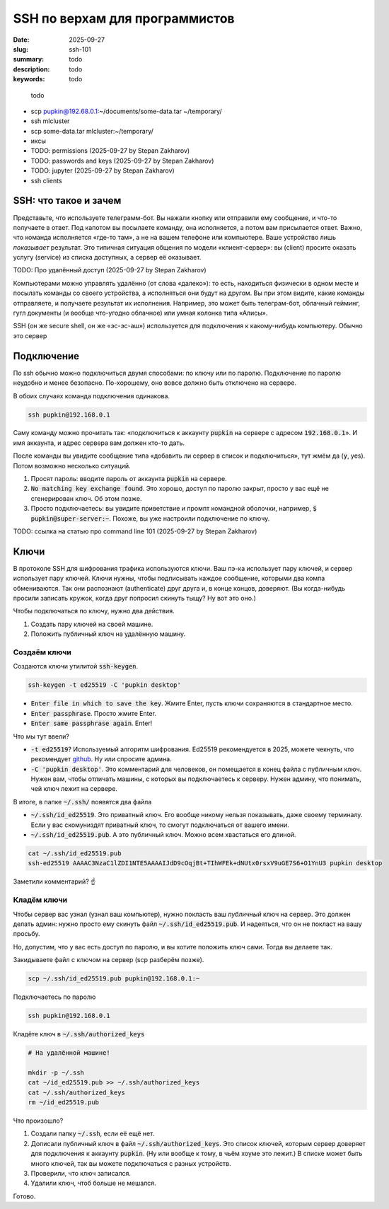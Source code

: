 SSH по верхам для программистов
###############################

:date: 2025-09-27
:slug: ssh-101
:summary: todo
:description: todo
:keywords: todo

.. epigraph:: 

   todo

- scp pupkin@192.68.0.1:~/documents/some-data.tar ~/temporary/
- ssh mlcluster
- scp some-data.tar mlcluster:~/temporary/
- иксы
- TODO: permissions (2025-09-27 by Stepan Zakharov)
- TODO: passwords and keys (2025-09-27 by Stepan Zakharov)
- TODO: jupyter (2025-09-27 by Stepan Zakharov)
- ssh clients


SSH: что такое и зачем
----------------------
Представьте, что используете телеграмм-бот.
Вы нажали кнопку или отправили ему сообщение, и что-то получаете в ответ.
Под капотом вы посылаете команду, она исполняется, а потом вам присылается ответ.
Важно, что команда исполняется «где-то там», а не на вашем телефоне или компьютере.
Ваше устройство лишь *показывает* результат.
Это типичная ситуация общения по модели «клиент-сервер»: вы (client) просите оказать услугу (service) из списка доступных, а сервер её оказывает.

TODO: Про удалённый доступ (2025-09-27 by Stepan Zakharov)

Компьютерами можно управлять удалённо (от слова «далеко»): то есть, находиться физически в одном месте и посылать команды со своего устройства, а исполняться они будут на другом.
Вы при этом видите, какие команды отправляете, и получаете результат их исполнения.
Например, это может быть телеграм-бот, облачный гейминг, гугл документы (и вообще что-угодно облачное) или умная колонка типа «Алисы».

SSH (он же secure shell, он же «эс-эс-аш») используется для подключения к какому-нибудь компьютеру.
Обычно это сервер

Подключение
-----------
По ssh обычно можно подключиться двумя способами: по ключу или по паролю.
Подключение по паролю неудобно и менее безопасно.
По-хорошему, оно вовсе должно быть отключено на сервере.

В обоих случаях команда подключения одинакова.

.. code-block:: bash

   ssh pupkin@192.168.0.1

Саму команду можно прочитать так: «подключиться к аккаунту :code:`pupkin` на сервере с адресом :code:`192.168.0.1`».
И имя аккаунта, и адрес сервера вам должен кто-то дать.

После команды вы увидите сообщение типа «добавить ли сервер в список и подключиться», тут жмём да (:code:`y`, yes).
Потом возможно несколько ситуаций.

1. Просят пароль: вводите пароль от аккаунта :code:`pupkin` на сервере.
2. :code:`No matching key exchange found`.
   Это хорошо, доступ по паролю закрыт, просто у вас ещё не сгенерирован ключ.
   Об этом позже.
3. Просто подключаетесь: вы увидите приветствие и промпт командной оболочки, например, :code:`$ pupkin@super-server:~`.
   Похоже, вы уже настроили подключение по ключу.

TODO: ссылка на статью про command line 101 (2025-09-27 by Stepan Zakharov)

Ключи
-----
В протоколе SSH для шифрования трафика используются ключи.
Ваш пэ-ка использует пару ключей, и сервер использует пару ключей.
Ключи нужны, чтобы подписывать каждое сообщение, которыми два компа обмениваются.
Так они распознают (authenticate) друг друга и, в конце концов, доверяют.
(Вы когда-нибудь просили записать кружок, когда друг попросил скинуть тыщу? Ну вот это оно.)

Чтобы подключаться по ключу, нужно два действия.

1. Создать пару ключей на своей машине.
2. Положить публичный ключ на удалённую машину.

Создаём ключи
=============
Создаются ключи утилитой :code:`ssh-keygen`.

.. code-block:: bash

   ssh-keygen -t ed25519 -C 'pupkin desktop'

- :code:`Enter file in which to save the key`.
  Жмите Enter, пусть ключи сохраняются в стандартное место.
- :code:`Enter passphrase`.
  Просто жмите Enter.
- :code:`Enter same passphrase again`.
  Enter!

Что мы тут ввели?

- :code:`-t ed25519`?
  Используемый алгоритм шифрования.
  Ed25519 рекомендуется в 2025, можете чекнуть, что рекомендует `github <https://docs.github.com/en/authentication/connecting-to-github-with-ssh/generating-a-new-ssh-key-and-adding-it-to-the-ssh-agent>`_.
  Ну или спросите админа.
- :code:`-C 'pupkin desktop'`.
  Это комментарий для человеков, он помещается в конец файла с публичным ключ.
  Нужен вам, чтобы отличать машины, с которых вы подключаетесь к серверу.
  Нужен админу, что понимать, чей ключ лежит на сервере.

В итоге, в папке :code:`~/.ssh/` появятся два файла

- :code:`~/.ssh/id_ed25519`.
  Это приватный ключ.
  Его вообще никому нельзя показывать, даже своему терминалу.
  Если у вас скомуниздят приватный ключ, то смогут подключаться от вашего имени.
- :code:`~/.ssh/id_ed25519.pub`.
  А это публичный ключ.
  Можно всем хвастаться его длиной.

.. code-block:: bash

   cat ~/.ssh/id_ed25519.pub
   ssh-ed25519 AAAAC3NzaC1lZDI1NTE5AAAAIJdD9cOqjBt+TIhWFEk+dNUtx0rsxV9uGE7S6+O1YnU3 pupkin desktop

Заметили комментарий? ☝️

Кладём ключи
============
Чтобы сервер вас узнал (узнал ваш компьютер), нужно покласть ваш *публичный* ключ на сервер.
Это должен делать админ: нужно просто ему скинуть файл :code:`~/.ssh/id_ed25519.pub`.
И надеяться, что он не покласт на вашу просьбу.

Но, допустим, что у вас есть доступ по паролю, и вы хотите положить ключ сами.
Тогда вы делаете так.

Закидываете файл с ключом на сервер (scp разберём позже).

.. code-block:: bash

   scp ~/.ssh/id_ed25519.pub pupkin@192.168.0.1:~

Подключаетесь по паролю

.. code-block:: bash

   ssh pupkin@192.168.0.1

Кладёте ключ в :code:`~/.ssh/authorized_keys`

.. code-block:: bash

   # На удалённой машине!

   mkdir -p ~/.ssh
   cat ~/id_ed25519.pub >> ~/.ssh/authorized_keys
   cat ~/.ssh/authorized_keys
   rm ~/id_ed25519.pub

Что произошло?

1. Создали папку :code:`~/.ssh`, если её ещё нет.
2. Дописали публичный ключ в файл :code:`~/.ssh/authorized_keys`.
   Это список ключей, которым сервер доверяет для подключения к аккаунту :code:`pupkin`.
   (Ну или вообще к тому, в чьём хоуме это лежит.)
   В списке может быть много ключей, так вы можете подключаться с разных устройств.
3. Проверили, что ключ записался.
4. Удалили ключ, чтоб больше не мешался.

Готово.
